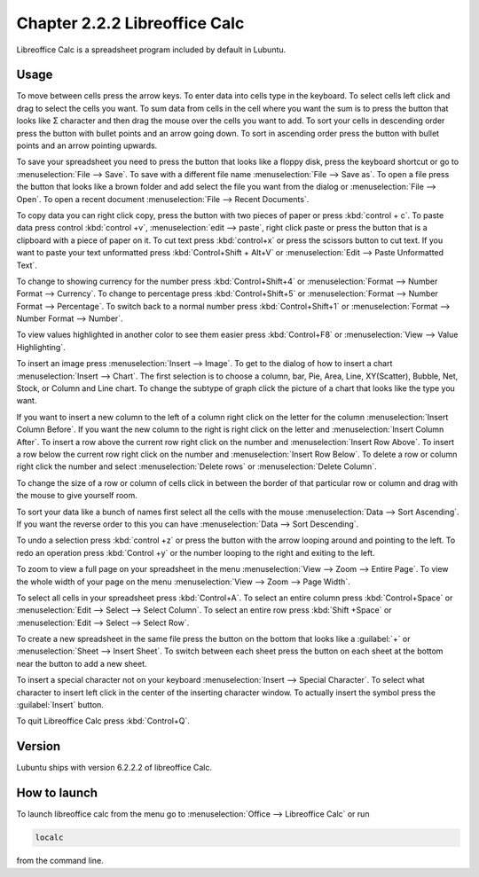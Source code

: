 Chapter 2.2.2 Libreoffice Calc
==============================

Libreoffice Calc is a spreadsheet program included by default in Lubuntu.

Usage
------
To move between cells press the arrow keys. To enter data into cells type in the keyboard. To select cells left click and drag to select the cells you want. To sum data from cells in the cell where you want the sum is to press the button that looks like Σ character and then drag the mouse over the cells you want to add. To sort your cells in descending order press the button with bullet points and an arrow going down. To sort in ascending order press the button with bullet points and an arrow pointing upwards.   

.. image:: calc-save.png

To save your spreadsheet you need to press the button that looks like a floppy disk, press the keyboard shortcut or go to :menuselection:`File --> Save`. To save with a different file name :menuselection:`File --> Save as`. To open a file press the button that looks like a brown folder and add select the file you want from the dialog or :menuselection:`File --> Open`. To open a recent document :menuselection:`File --> Recent Documents`.

To copy data you can right click copy, press the button with two pieces of paper or press :kbd:`control + c`. To paste data press control :kbd:`control +v`, :menuselection:`edit -->  paste`, right click paste or press the button that is a clipboard with a piece of paper on it. To cut text press :kbd:`control+x` or press the scissors button to cut text. If you want to paste your text unformatted press :kbd:`Control+Shift + Alt+V` or :menuselection:`Edit --> Paste Unformatted Text`.

To change to showing currency for the number press :kbd:`Control+Shift+4` or :menuselection:`Format --> Number Format --> Currency`. To change to percentage press :kbd:`Control+Shift+5` or :menuselection:`Format --> Number Format --> Percentage`. To switch back to a normal number press :kbd:`Control+Shift+1` or :menuselection:`Format --> Number Format --> Number`. 

To view values highlighted in another color to see them easier press :kbd:`Control+F8` or :menuselection:`View --> Value Highlighting`.

To insert an image press :menuselection:`Insert --> Image`. To get to the dialog of how to insert a chart :menuselection:`Insert --> Chart`. The first selection is to choose a column, bar, Pie, Area, Line, XY(Scatter), Bubble, Net, Stock, or Column and Line chart. To change the subtype of graph click the picture of a chart that looks like the type you want.

.. image:: chartwindow.png

If you want to insert a new column to the left of a column right click on the letter for the column :menuselection:`Insert Column Before`. If you want the new column to the right is right click on the letter and :menuselection:`Insert Column After`. To insert a row above the current row right click on the number and :menuselection:`Insert Row Above`. To insert a row below the current row right click on the number and :menuselection:`Insert Row Below`. To delete a row or column right click the number  and select :menuselection:`Delete rows` or :menuselection:`Delete Column`.  

To change the size of a row or column of cells click in between the border of that particular row or column and drag with the mouse to give yourself room. 

To sort your data like a bunch of names first select all the cells with the mouse :menuselection:`Data --> Sort Ascending`. If you want the reverse order to this you can have :menuselection:`Data --> Sort Descending`.  

To undo a selection press :kbd:`control +z` or press the button with the arrow looping around and pointing to the left. To redo an operation press :kbd:`Control +y` or the number looping to the right and exiting to the left.  

To zoom to view a full page on your spreadsheet in the menu :menuselection:`View --> Zoom --> Entire Page`. To view the whole width of your page on the menu :menuselection:`View --> Zoom --> Page Width`.   

.. image:: libreoffice_calc.png

To select all cells in your spreadsheet press :kbd:`Control+A`. To select an entire column press :kbd:`Control+Space` or :menuselection:`Edit --> Select --> Select Column`. To select an entire row press :kbd:`Shift +Space` or :menuselection:`Edit --> Select --> Select Row`.

To create a new spreadsheet in the same file press the button on the bottom that looks like a :guilabel:`+` or :menuselection:`Sheet --> Insert Sheet`. To switch between each sheet press the button on each sheet at the bottom near the button to add a new sheet.


To insert a special character not on your keyboard :menuselection:`Insert --> Special Character`. To select what character to insert left click in the center of the inserting character window. To actually insert the symbol press the :guilabel:`Insert` button.

To quit Libreoffice Calc press :kbd:`Control+Q`.

Version
-------
Lubuntu ships with version  6.2.2.2 of libreoffice Calc. 

How to launch
-------------
To launch libreoffice calc from the menu go to :menuselection:`Office --> Libreoffice Calc` or run 

.. code::

   localc 
   
from the command line. 
